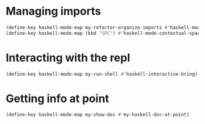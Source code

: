 * Managing imports
  #+begin_src emacs-lisp
    (define-key haskell-mode-map my-refactor-organize-imports #'haskell-mode-format-imports)
    (define-key haskell-mode-map (kbd "SPC") #'haskell-mode-contextual-space)
  #+end_src


* Interacting with the repl
  #+begin_src emacs-lisp
    (define-key haskell-mode-map my-run-shell #'haskell-interactive-bring)
  #+end_src


* Getting info at point
  #+begin_src emacs-lisp
    (define-key haskell-mode-map my-show-doc #'my-haskell-doc-at-point)
  #+end_src
